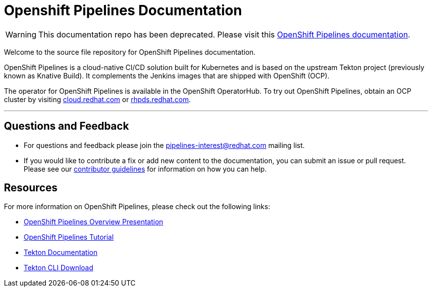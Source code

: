 = Openshift Pipelines Documentation

WARNING: This documentation repo has been deprecated. Please visit this link:https://docs.openshift.com/container-platform/latest/pipelines/understanding-openshift-pipelines.html[OpenShift Pipelines documentation].

Welcome to the source file repository for OpenShift Pipelines documentation.

OpenShift Pipelines is a cloud-native CI/CD solution built for Kubernetes and is based on the upstream Tekton project (previously known as Knative Build).
It complements the Jenkins images that are shipped with OpenShift (OCP).

The operator for OpenShift Pipelines is available in the OpenShift OperatorHub.
To try out OpenShift Pipelines, obtain an OCP cluster by visiting link:https://cloud.redhat.com[cloud.redhat.com] or link:https://rhpds.redhat.com[rhpds.redhat.com].


---

== Questions and Feedback

* For questions and feedback please join the pipelines-interest@redhat.com mailing list.
* If you would like to contribute a fix or add new content to the documentation, you can submit an issue or pull request. Please see our link:contributing/con_contributing-documentation.md[contributor guidelines] for information on how you can help.


== Resources

For more information on OpenShift Pipelines, please check out the following links:

* link:https://docs.google.com/presentation/d/1E6FChdbIrMHlynF-yvEMrTiAnR8rwMdvebBxPgdcmrE/edit#slide=id.g547716335e_0_260[OpenShift Pipelines Overview Presentation]

* link:https://github.com/openshift/pipelines-tutorial/[OpenShift Pipelines Tutorial]

* link:https://github.com/tektoncd/pipeline/tree/master/docs[Tekton Documentation]

* link:https://github.com/tektoncd/cli/tree/v0.1.2[Tekton CLI Download]
